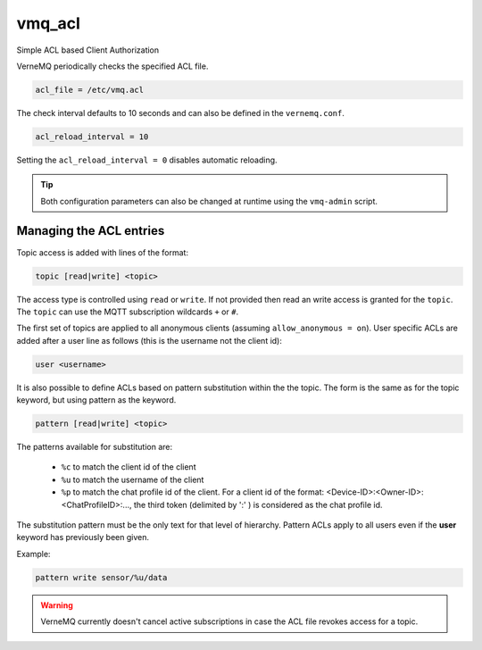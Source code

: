 .. _vmq_acl:

vmq_acl
=======

Simple ACL based Client Authorization

VerneMQ periodically checks the specified ACL file.

.. code-block:: ini

    acl_file = /etc/vmq.acl

The check interval defaults to 10 seconds and can also be defined in the ``vernemq.conf``.

.. code-block:: ini

    acl_reload_interval = 10

Setting the ``acl_reload_interval = 0`` disables automatic reloading.

.. tip::
    
    Both configuration parameters can also be changed at runtime using the ``vmq-admin`` script.

Managing the ACL entries
------------------------

Topic access is added with lines of the format:


.. code-block:: ini

    topic [read|write] <topic>

The access type is controlled using ``read`` or ``write``. If not provided then read an write access is granted for the ``topic``. The ``topic`` can use the MQTT subscription wildcards ``+`` or ``#``.

The first set of topics are applied to all anonymous clients (assuming ``allow_anonymous = on``). User specific ACLs are added after a user line as follows (this is the username not the client id):

.. code-block:: ini
    
    user <username>
    
It is also possible to define ACLs based on pattern substitution within the the topic. The form is the same as for the topic keyword, but using pattern as the keyword.

.. code-block:: ini

    pattern [read|write] <topic>

The patterns available for substitution are:

    *   ``%c`` to match the client id of the client
    *   ``%u`` to match the username of the client
    *   ``%p`` to match the chat profile id of the client. For a client id of the format: <Device-ID>:<Owner-ID>:<ChatProfileID>:..., the third token (delimited by ':' ) is considered as the chat profile id.


The substitution pattern must be the only text for that level of hierarchy. Pattern ACLs apply to all users even if the **user** keyword has previously been given.

Example:

.. code-block:: ini

    pattern write sensor/%u/data


.. warning::
    
    VerneMQ currently doesn't cancel active subscriptions in case the ACL file revokes access for a topic.
